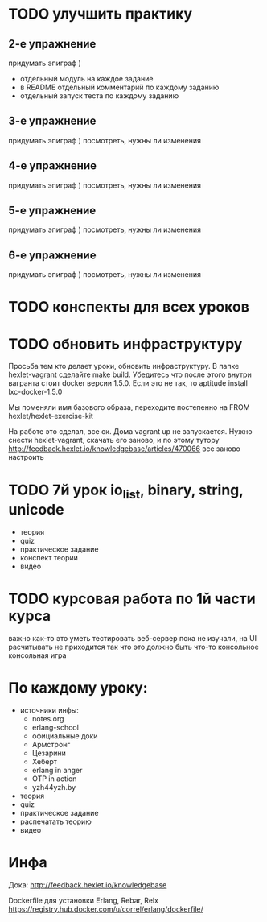 * TODO улучшить практику
  SCHEDULED: <2015-03-14 Суб>

** 2-е упражнение
   придумать эпиграф )
   - отдельный модуль на каждое задание
   - в README отдельный комментарий по каждому заданию
   - отдельный запуск теста по каждому заданию

** 3-е упражнение
   придумать эпиграф )
   посмотреть, нужны ли изменения

** 4-е упражнение
   придумать эпиграф )
   посмотреть, нужны ли изменения

** 5-е упражнение
   придумать эпиграф )
   посмотреть, нужны ли изменения

** 6-е упражнение
   придумать эпиграф )
   посмотреть, нужны ли изменения


* TODO конспекты для всех уроков

* TODO обновить инфраструктуру
  SCHEDULED: <2015-03-16 Пан>
Просьба тем кто делает уроки, обновить инфраструктуру. В папке
hexlet-vagrant сделайте make build. Убедитесь что после этого внутри
вагранта стоит docker версии 1.5.0. Если это не так, то aptitude
install lxc-docker-1.5.0

Мы поменяли имя базового образа, переходите постепенно на FROM hexlet/hexlet-exercise-kit

На работе это сделал, все ок. Дома vagrant up не запускается.
Нужно снести hexlet-vagrant, скачать его заново, и по этому тутору
http://feedback.hexlet.io/knowledgebase/articles/470066
все заново настроить

* TODO 7й урок io_list, binary, string, unicode
  SCHEDULED: <2015-03-18 Срд>
- теория
- quiz
- практическое задание
- конспект теории
- видео


* TODO курсовая работа по 1й части курса
  важно как-то это уметь тестировать
  веб-сервер пока не изучали, на UI расчитывать не приходится
  так что это должно быть что-то консольное
  консольная игра

* По каждому уроку:

- источники инфы:
  - notes.org
  - erlang-school
  - официальные доки
  - Армстронг
  - Цезарини
  - Хеберт
  - erlang in anger
  - OTP in action
  - yzh44yzh.by

- теория
- quiz
- практическое задание
- распечатать теорию
- видео

* Инфа

Дока:
http://feedback.hexlet.io/knowledgebase

Dockerfile для установки Erlang, Rebar, Relx
https://registry.hub.docker.com/u/correl/erlang/dockerfile/
